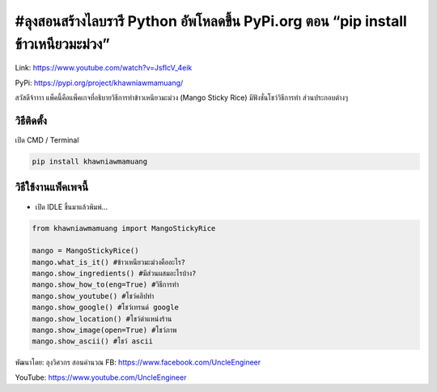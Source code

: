 #ลุงสอนสร้างไลบรารี Python อัพโหลดขึ้น PyPi.org ตอน “pip install ข้าวเหนียวมะม่วง”
=================================================================================

Link: https://www.youtube.com/watch?v=JsfIcV_4eik

PyPi: https://pypi.org/project/khawniawmamuang/

สวัสดีจ้าาาา แพ็คนี้คือแพ็คเกจที่อธิบายวิธีการทำข้าวเหนียวมะม่วง (Mango
Sticky Rice) มีฟังชั่นโชว์วิธีการทำ ส่วนประกอบต่างๆ

วิธีติดตั้ง
~~~~~~~~~~~

เปิด CMD / Terminal

.. code:: python

   pip install khawniawmamuang

วิธีใช้งานแพ็คเพจนี้
~~~~~~~~~~~~~~~~~~~~

-  เปิด IDLE ขึ้นมาแล้วพิมพ์…

.. code:: python

   from khawniawmamuang import MangoStickyRice

   mango = MangoStickyRice()
   mango.what_is_it() #ข้าวเหนียวมะม่วงคืออะไร?
   mango.show_ingredients() #มีส่วนผสมอะไรบ้าง?
   mango.show_how_to(eng=True) #วิธีการทำ
   mango.show_youtube() #โชว์คลิปทำ
   mango.show_google() #โชว์เทรนด์ google
   mango.show_location() #โชว์ตำแหน่งร้าน
   mango.show_image(open=True) #โชว์ภาพ
   mango.show_ascii() #โชว์ ascii

พัฒนาโดย: ลุงวิศวกร สอนคำนวณ FB: https://www.facebook.com/UncleEngineer

YouTube: https://www.youtube.com/UncleEngineer
